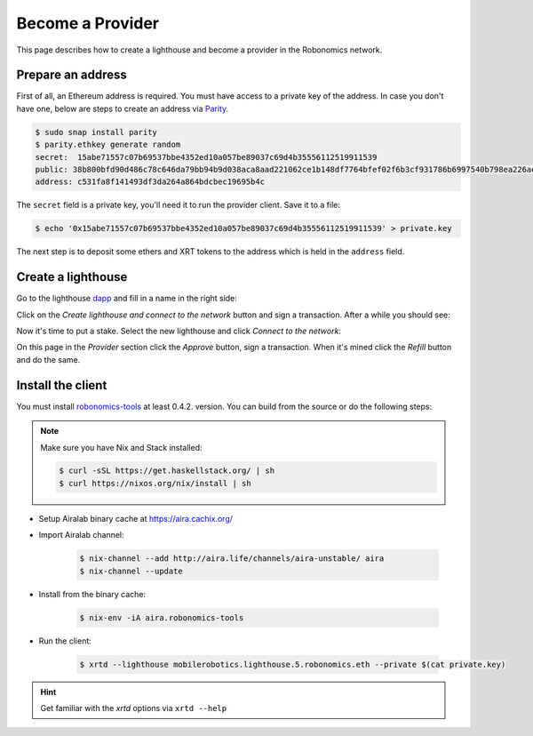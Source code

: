 Become a Provider
=================

This page describes how to create a lighthouse and become a provider in the Robonomics network.

Prepare an address
------------------

First of all, an Ethereum address is required. You must have access to a private key of the address. In case you don't have one, below are steps to create an address via `Parity <https://www.parity.io/ethereum/>`_.

.. code-block:: bash

    $ sudo snap install parity
    $ parity.ethkey generate random
    secret:  15abe71557c07b69537bbe4352ed10a057be89037c69d4b35556112519911539
    public: 38b800bfd90d486c78c646da79bb94b9d038aca8aad221062ce1b148df7764bfef02f6b3cf931786b6997540b798ea226ae60bd201c222d8f702e408a1a5cbff
    address: c531fa8f141493df3da264a864bdcbec19695b4c

The ``secret`` field is a private key, you'll need it to run the provider client. Save it to a file:

.. code-block:: bash

    $ echo '0x15abe71557c07b69537bbe4352ed10a057be89037c69d4b35556112519911539' > private.key

The next step is to deposit some ethers and XRT tokens to the address which is held in the ``address`` field.

Create a lighthouse
-------------------

Go to the lighthouse `dapp <https://robonomics.network/lighthouse/#/>`_ and fill in a name in the right side:

.. image:: ../img/become_a_provider_1.png
  :alt: The Right Side
  :align: center

Click on the `Create lighthouse and connect to the network` button and sign a transaction. After a while you should see:

.. image:: ../img/become_a_provider_2.png
  :alt: Success of Creating a Lighthouse
  :align: center

Now it's time to put a stake. Select the new lighthouse and click `Connect to the network`:

.. image:: ../img/become_a_provider_3.png
  :alt: Selecting the Lighthouse
  :align: center

On this page in the `Provider` section click the `Approve` button, sign a transaction. When it's mined click the `Refill` button and do the same.

Install the client
------------------

You must install `robonomics-tools <https://github.com/airalab/robonomics-tools>`_ at least 0.4.2. version. You can build from the source or do the following steps:

.. note::

    Make sure you have Nix and Stack installed:

    .. code-block:: bash

        $ curl -sSL https://get.haskellstack.org/ | sh
        $ curl https://nixos.org/nix/install | sh

* Setup Airalab binary cache at `https://aira.cachix.org/ <https://aira.cachix.org/>`_
* Import Airalab channel:

    .. code-block:: bash

        $ nix-channel --add http://aira.life/channels/aira-unstable/ aira
        $ nix-channel --update

* Install from the binary cache:

    .. code-block:: bash

        $ nix-env -iA aira.robonomics-tools

* Run the client:

    .. code-block:: bash

        $ xrtd --lighthouse mobilerobotics.lighthouse.5.robonomics.eth --private $(cat private.key)

.. hint::

    Get familiar with the `xrtd` options via ``xrtd --help``
